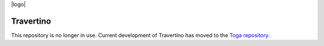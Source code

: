 |logo|

Travertino
==========

This repository is no longer in use. Current development of Travertino has moved to
the `Toga repository`_.

.. _Toga repository: https://github.com/beeware/toga
